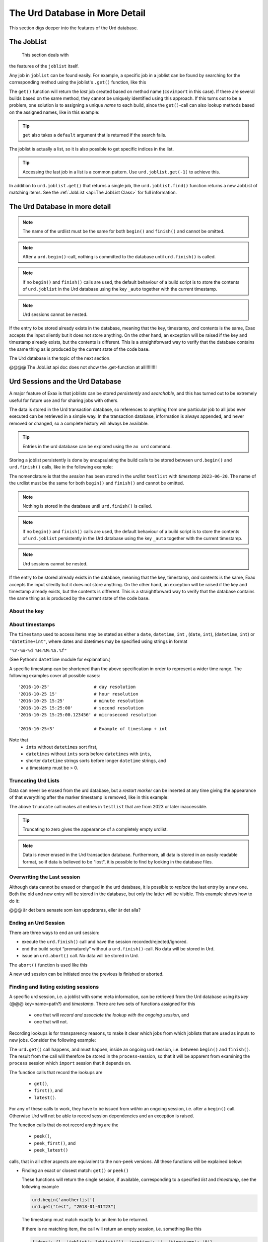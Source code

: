 The Urd Database in More Detail
===============================

This section digs deeper into the features of the Urd database.


The JobList
-----------
  This section deals with
the features of the ``joblist`` itself.

Any job in ``joblist`` can be found easily.  For example, a specific
job in a joblist can be found by searching for the corresponding
method using the joblist's ``.get()`` function, like this

.. code-block::
    :caption: The last line uses ``urd.joblist.get()`` to locate a specific job using the method's name.

    def main(urd):
        urd.build('csvimport', data='file.txt')
        ...
        urd.build('dosomething', source=urd.joblist.get('csvimport')

The ``get()`` function will return the *last* job created based on
method name (``csvimport`` in this case).  If there are several builds
based on the same method, they cannot be uniquely identified using
this approach.  If this turns out to be a problem, one solution is to
assigning a unique *name* to each build, since the ``get()``-call can
also lookup methods based on the assigned names, like in this example:

.. code-block::
    :caption: Use ``urd.joblist.get()`` to locate a specific job using an assigned name.

    def main(urd):
        urd.build('csvimport', data='file1.txt', name='firstimport')
        urd.build('csvimport', data='file2.txt', name='otherimport')
        ...
        urd.build('dosomething', source=urd.joblist.get('firstimport')

.. tip :: ``get`` also takes a ``default`` argument that is returned
   if the search fails.

The joblist is actually a list, so it is also possible to get specific
indices in the list.

.. tip :: Accessing the last job in a list is a common pattern.  Use
    ``urd.joblist.get(-1)`` to achieve this.

In addition to ``urd.joblist.get()`` that returns a single job, the
``urd.joblist.find()`` function returns a new JobList of matching
items.  See the :ref:`JobList <api:The JobList Class>` for full
information.






The Urd Database in more detail
-------------------------------


.. note :: The name of the urdlist must be the same for both
           ``begin()`` and ``finish()`` and cannot be omitted.

.. note :: After a ``urd.begin()``-call, nothing is committed to the
   database until ``urd.finish()`` is called.

.. note :: If no ``begin()`` and ``finish()`` calls are used, the
            default behaviour of a build script is to store the
            contents of ``urd.joblist`` in the Urd database using the
            key ``_auto`` together with the current timestamp.

.. note :: Urd sessions cannot be nested.


If the entry to be stored already exists in the database, meaning that
the key, timestamp, `and` contents is the same, Exax accepts the input
silently but it does not store anything.  On the other hand, an
exception will be raised if the key and timestamp already exists, but
the contents is different.  This is a straightforward way to verify
that the database contains the same thing as is produced by the
current state of the code base.




The Urd
database is the topic of the next section.

@@@@ The JobList api doc does not show the .get-function at all!!!!!!!!!


Urd Sessions and the Urd Database
---------------------------------

A major feature of Exax is that joblists can be stored `persistently`
and `searchable`, and this has turned out to be extremely useful for
future use and for sharing jobs with others.

The data is stored in the Urd transaction database, so references to
anything from one particular job to all jobs ever executed can be
retrieved in a simple way.  In the transaction database, information
is always appended, and never removed or changed, so a complete
history will always be available.

.. tip :: Entries in the urd database can be explored using the ``ax urd`` command.

Storing a joblist persistently is done by encapsulating the build
calls to be stored between ``urd.begin()`` and ``urd.finish()`` calls,
like in the following example:

.. code-block::
    :caption: An *urd session* is defined by ``begin`` and ``finish`` calls.

    def main(urd):
        urd.begin('testlist', '2023-06-20')
        job = urd.build('awesome_method', x=3)
	urd.finish('testlist')

The nomenclature is that the *session* has been stored in the
*urdlist* ``testlist`` with *timestamp* ``2023-06-20``.  The name of
the urdlist must be the same for both ``begin()`` and ``finish()`` and
cannot be omitted.

.. note :: Nothing is stored in the database until ``urd.finish()`` is called.

.. note :: If no ``begin()`` and ``finish()`` calls are used, the
            default behaviour of a build script is to store the
            contents of ``urd.joblist`` persistently in the Urd
            database using the key ``_auto`` together with the current
            timestamp.

.. note :: Urd sessions cannot be nested.


If the entry to be stored already exists in the database, meaning that
the key, timestamp, `and` contents is the same, Exax accepts the input
silently but it does not store anything.  On the other hand, an
exception will be raised if the key and timestamp already exists, but
the contents is different.  This is a straightforward way to verify
that the database contains the same thing as is produced by the
current state of the code base.



About the key
^^^^^^^^^^^^^


About timestamps
^^^^^^^^^^^^^^^^

The ``timestamp`` used to access items may be stated as either a
``date``, ``datetime``, ``int`` , (``date``, ``int``),
(``datetime``, ``int``) or ``"datetime+int"``, where dates and
datetimes may be specified using strings in format

``"%Y-%m-%d %H:%M:%S.%f"``

(See Python’s ``datetime`` module for explanation.)

A specific timestamp can be shortened than the above specification in
order to represent a wider time range. The following examples cover
all possible cases::

  '2016-10-25'                 # day resolution
  '2016-10-25 15'              # hour resolution
  '2016-10-25 15:25'           # minute resolution
  '2016-10-25 15:25:00'        # second resolution
  '2016-10-25 15:25:00.123456' # microsecond resolution

  '2016-10-25+3'               # Example of timestamp + int

Note that
  - ``ints`` without ``datetimes`` sort first,
  - ``datetimes`` without ``ints`` sorts before ``datetimes`` with ``ints``,
  - shorter ``datetime`` strings sorts before longer ``datetime`` strings, and
  - a timestamp must be > 0.


Truncating Urd Lists
^^^^^^^^^^^^^^^^^^^^

Data can never be erased from the urd database, but a *restart marker*
can be inserted at any time giving the appearance of that everything
after the marker timestamp is removed, like in this example:

.. code-block::
    :caption: Urd session with restart marker.

    def main(urd):
	urd.truncate('testlist', '2023')
        ...

The above ``truncate`` call makes all entries in ``testlist`` that
are from 2023 or later inaccessible.

.. tip ::  Truncating to zero gives the appearance of a completely empty urdlist.


.. note :: Data is never erased in the Urd transaction database.
   Furthermore, all data is stored in an easily readable format, so if
   data is believed to be "lost", it is possible to find by looking in
   the database files.


Overwriting the Last session
^^^^^^^^^^^^^^^^^^^^^^^^^^^^

Although data cannot be erased or changed in the urd database, it is
possible to *replace* the last entry by a new one.  Both the old and
new entry will be stored in the database, but only the latter will be
visible.  This example shows how to do it:

.. code-block::
    :caption: Replace last urd entry.

    def main(urd):
        urd.begin('testlist', '2023-06-20', update=True)
	...

@@@ är det bara senaste som kan uppdateras, eller är det alla?


Ending an Urd Session
^^^^^^^^^^^^^^^^^^^^^

There are three ways to end an urd session:

- execute the ``urd.finish()`` call and have the session recorded/rejected/ignored. 

- end the build script “prematurely” without a ``urd.finish()``-call. No
  data will be stored in Urd.

- issue an ``urd.abort()`` call.  No data will be stored in Urd.

The ``abort()`` function is used like this

.. code-block::
   :caption: Abort an Urd Session (nothing is stored in the Urd database).

   urd.begin('test')
   urd.abort()
   # execution continues here, a new session can be initiated
   urd.begin('newtest')

A new urd session can be initiated once the previous is finished or aborted.



Finding and listing existing sessions
^^^^^^^^^^^^^^^^^^^^^^^^^^^^^^^^^^^^^

A specific urd session, i.e. a joblist with some meta information, can
be retrieved from the Urd database using its *key* (@@@
key=name=path?)  and *timestamp*.  There are two sets of functions
assigned for this

  - one that will `record and associate the lookup with the ongoing
    session`, and
    
  - one that will not.

Recording lookups is for transparency reasons, to make it clear which
jobs from which joblists that are used as inputs to new jobs.
Consider the following example:

.. code-block::
    :caption: The ``process`` urd session depends on the ``import`` session

    date = '2023-02-01'
    # import something
    urd.begin('import', date)
    urd.build('csvimport', filename='data.csv')
    urd.finish('import')

    # process it
    urd.begin('process', date)
    session = urd.get('import', date)
    importjob = session.urdlist.get(-1)
    urd.build('process', importjob=importjob)
    urd.finish('process')

The ``urd.get()`` call happens, and must happen, inside an ongoing urd
session, i.e. between ``begin()`` and ``finish()``.  The result from
the call will therefore be stored in the ``process``-session, so that
it will be apparent from examining the ``process`` session which
``import`` session that it depends on.


The function calls that record the lookups are

  - ``get()``,
  - ``first()``, and
  - ``latest()``.

For any of these calls to work, they have to be issued from *within*
an ongoing session, i.e. after a ``begin()`` call. Otherwise Urd will
not be able to record session dependencies and an exception is raised.

The function calls that do not record anything are the

  - ``peek()``,
  - ``peek_first()``, and
  - ``peek_latest()``

calls, that in all other aspects are equivalent to the non-peek versions.
All these functions will be explained below:


- Finding an exact or closest match:  ``get()`` or ``peek()``

  These functions will return the single session, if available,
  corresponding to a specified *list* and *timestamp*, see the following
  example

  .. code-block::

    urd.begin('anotherlist')
    urd.get("test", "2018-01-01T23")

  The timestamp must match exactly for an item to be
  returned.

  If there is no matching item, the call will return an empty session,
  i.e. something like this

  .. code-block::

    {'deps': {}, 'joblist': JobList([]), 'caption': '', 'timestamp': '0'}

  The strict matching behaviour can be relaxed by prefixing the
  timestamp with one of “<”, “<=”, “>”, or “>=”.  For example

  .. code-block::

    urd.get("test", ">2018-01-01T01")

  may return an item recorded as "``2018-01-01T02``". Relaxed comparison
  is performed “from left to right”, meaning that

  .. code-block::

    urd.get("test", ">20")

  will match the first recorded session in a year starting with "``20``”, while

  .. code-block::

    urd.get("test", "<=2018-05")

  will match the latest timestamp starting with “``2018-05``” or less,
  such as “``2018-04-01``” or “``2018-05-31T23:59:59.999999``”.


- Find the latest entries, ``latest()`` and ``peek_latest()``:

  These calls will, for a given key, return the session with most
  recent timestamp.  If there is no such session, an empty list is
  returned (@@ is this correct?)

  
- Find the first entries, ``first()`` and ``peek_first()``:

  These calls will, for a given key, return the first session.  If
  there is no such session, an empty list is returned (@@ is this
  correct?)


Listing all timestamps After a Specific Timestamp
^^^^^^^^^^^^^^^^^^^^^^^^^^^^^^^^^^^^^^^^^^^^^^^^^

The ``since()`` call is used to extract lists of timestamps
corresponding to recorded sessions. In its most basic form, it is
called with a timestamp like this

.. code-block::
   
    urd.since('test', '2016-10-05')
    
which returns a list with all existing timestamps in the ``test`` urd
list more recent than the one provided, such as for example

.. code-block::

   ['2016-10-06', '2016-10-07', '2016-10-08', '2016-10-09', '2016-10-09T20']

The ``since()`` call is rather relaxed with respect to the resolution
of the input. The input timestamp may be truncated *from the right*
down to only one digits. An input of zero is also valid.  For example,
all these are valid:

.. code-block::

    urd.since('test', '0')
    urd.since('test', '2016')
    urd.since('test', '2016-1')
    urd.since('test', '2016-10-05')
    urd.since('test', '2016-10-05T20')        # @@@ är det T eller space?
    urd.since('test', '2016-10-05T20:00:00')




